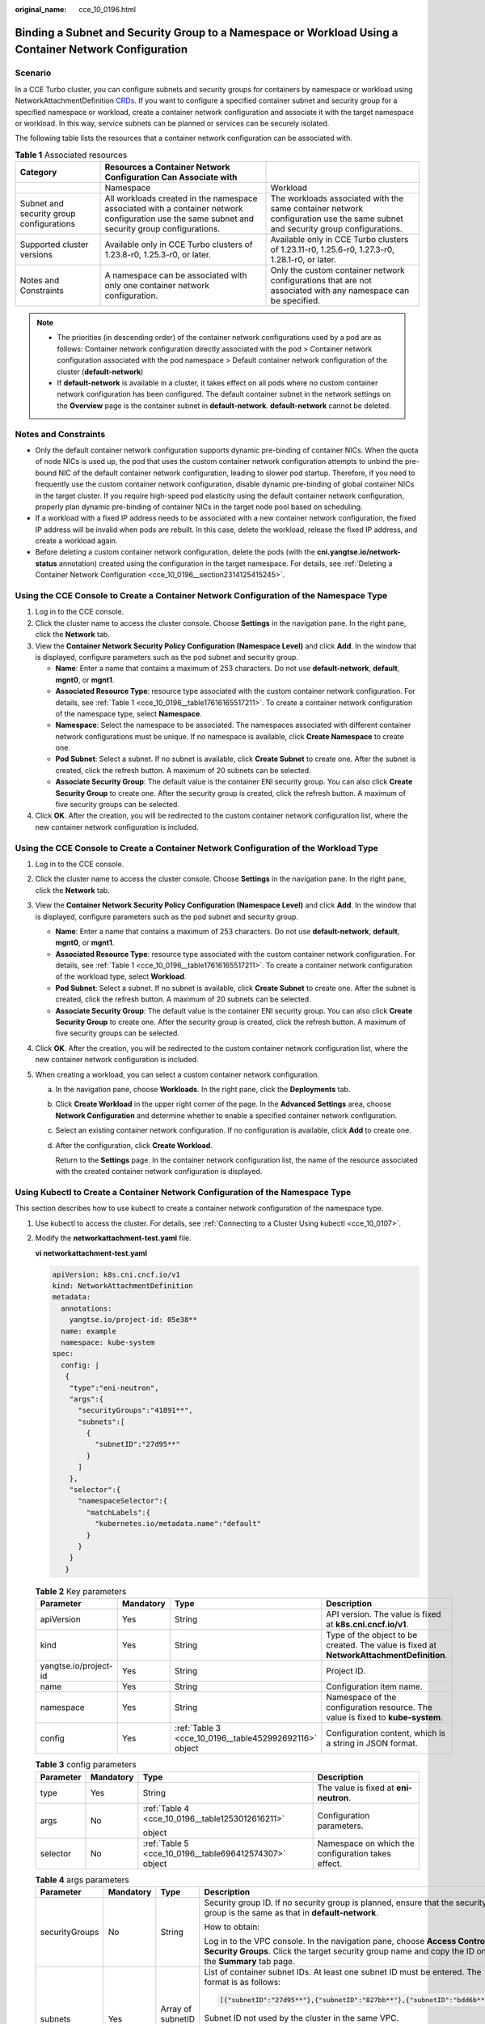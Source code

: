 :original_name: cce_10_0196.html

.. _cce_10_0196:

Binding a Subnet and Security Group to a Namespace or Workload Using a Container Network Configuration
======================================================================================================

Scenario
--------

In a CCE Turbo cluster, you can configure subnets and security groups for containers by namespace or workload using NetworkAttachmentDefinition `CRDs <https://kubernetes.io/docs/concepts/extend-kubernetes/api-extension/custom-resources/>`__. If you want to configure a specified container subnet and security group for a specified namespace or workload, create a container network configuration and associate it with the target namespace or workload. In this way, service subnets can be planned or services can be securely isolated.

The following table lists the resources that a container network configuration can be associated with.

.. _cce_10_0196__table17616165517211:

.. table:: **Table 1** Associated resources

   +------------------------------------------+-------------------------------------------------------------------------------------------------------------------------------------------------+-------------------------------------------------------------------------------------------------------------------------------+
   | Category                                 | Resources a Container Network Configuration Can Associate with                                                                                  |                                                                                                                               |
   +==========================================+=================================================================================================================================================+===============================================================================================================================+
   |                                          | Namespace                                                                                                                                       | Workload                                                                                                                      |
   +------------------------------------------+-------------------------------------------------------------------------------------------------------------------------------------------------+-------------------------------------------------------------------------------------------------------------------------------+
   | Subnet and security group configurations | All workloads created in the namespace associated with a container network configuration use the same subnet and security group configurations. | The workloads associated with the same container network configuration use the same subnet and security group configurations. |
   +------------------------------------------+-------------------------------------------------------------------------------------------------------------------------------------------------+-------------------------------------------------------------------------------------------------------------------------------+
   | Supported cluster versions               | Available only in CCE Turbo clusters of 1.23.8-r0, 1.25.3-r0, or later.                                                                         | Available only in CCE Turbo clusters of 1.23.11-r0, 1.25.6-r0, 1.27.3-r0, 1.28.1-r0, or later.                                |
   +------------------------------------------+-------------------------------------------------------------------------------------------------------------------------------------------------+-------------------------------------------------------------------------------------------------------------------------------+
   | Notes and Constraints                    | A namespace can be associated with only one container network configuration.                                                                    | Only the custom container network configurations that are not associated with any namespace can be specified.                 |
   +------------------------------------------+-------------------------------------------------------------------------------------------------------------------------------------------------+-------------------------------------------------------------------------------------------------------------------------------+

.. note::

   -  The priorities (in descending order) of the container network configurations used by a pod are as follows: Container network configuration directly associated with the pod > Container network configuration associated with the pod namespace > Default container network configuration of the cluster (**default-network**)
   -  If **default-network** is available in a cluster, it takes effect on all pods where no custom container network configuration has been configured. The default container subnet in the network settings on the **Overview** page is the container subnet in **default-network**. **default-network** cannot be deleted.

Notes and Constraints
---------------------

-  Only the default container network configuration supports dynamic pre-binding of container NICs. When the quota of node NICs is used up, the pod that uses the custom container network configuration attempts to unbind the pre-bound NIC of the default container network configuration, leading to slower pod startup. Therefore, if you need to frequently use the custom container network configuration, disable dynamic pre-binding of global container NICs in the target cluster. If you require high-speed pod elasticity using the default container network configuration, properly plan dynamic pre-binding of container NICs in the target node pool based on scheduling.
-  If a workload with a fixed IP address needs to be associated with a new container network configuration, the fixed IP address will be invalid when pods are rebuilt. In this case, delete the workload, release the fixed IP address, and create a workload again.
-  Before deleting a custom container network configuration, delete the pods (with the **cni.yangtse.io/network-status** annotation) created using the configuration in the target namespace. For details, see :ref:`Deleting a Container Network Configuration <cce_10_0196__section2314125415245>`.

Using the CCE Console to Create a Container Network Configuration of the Namespace Type
---------------------------------------------------------------------------------------

#. Log in to the CCE console.
#. Click the cluster name to access the cluster console. Choose **Settings** in the navigation pane. In the right pane, click the **Network** tab.
#. View the **Container Network Security Policy Configuration (Namespace Level)** and click **Add**. In the window that is displayed, configure parameters such as the pod subnet and security group.

   -  **Name**: Enter a name that contains a maximum of 253 characters. Do not use **default-network**, **default**, **mgnt0**, or **mgnt1**.
   -  **Associated Resource Type**: resource type associated with the custom container network configuration. For details, see :ref:`Table 1 <cce_10_0196__table17616165517211>`. To create a container network configuration of the namespace type, select **Namespace**.
   -  **Namespace**: Select the namespace to be associated. The namespaces associated with different container network configurations must be unique. If no namespace is available, click **Create Namespace** to create one.
   -  **Pod Subnet**: Select a subnet. If no subnet is available, click **Create Subnet** to create one. After the subnet is created, click the refresh button. A maximum of 20 subnets can be selected.
   -  **Associate Security Group**: The default value is the container ENI security group. You can also click **Create Security Group** to create one. After the security group is created, click the refresh button. A maximum of five security groups can be selected.

#. Click **OK**. After the creation, you will be redirected to the custom container network configuration list, where the new container network configuration is included.

Using the CCE Console to Create a Container Network Configuration of the Workload Type
--------------------------------------------------------------------------------------

#. Log in to the CCE console.
#. Click the cluster name to access the cluster console. Choose **Settings** in the navigation pane. In the right pane, click the **Network** tab.
#. View the **Container Network Security Policy Configuration (Namespace Level)** and click **Add**. In the window that is displayed, configure parameters such as the pod subnet and security group.

   -  **Name**: Enter a name that contains a maximum of 253 characters. Do not use **default-network**, **default**, **mgnt0**, or **mgnt1**.
   -  **Associated Resource Type**: resource type associated with the custom container network configuration. For details, see :ref:`Table 1 <cce_10_0196__table17616165517211>`. To create a container network configuration of the workload type, select **Workload**.
   -  **Pod Subnet**: Select a subnet. If no subnet is available, click **Create Subnet** to create one. After the subnet is created, click the refresh button. A maximum of 20 subnets can be selected.
   -  **Associate Security Group**: The default value is the container ENI security group. You can also click **Create Security Group** to create one. After the security group is created, click the refresh button. A maximum of five security groups can be selected.

#. Click **OK**. After the creation, you will be redirected to the custom container network configuration list, where the new container network configuration is included.
#. When creating a workload, you can select a custom container network configuration.

   a. In the navigation pane, choose **Workloads**. In the right pane, click the **Deployments** tab.

   b. Click **Create Workload** in the upper right corner of the page. In the **Advanced Settings** area, choose **Network Configuration** and determine whether to enable a specified container network configuration.

   c. Select an existing container network configuration. If no configuration is available, click **Add** to create one.

   d. After the configuration, click **Create Workload**.

      Return to the **Settings** page. In the container network configuration list, the name of the resource associated with the created container network configuration is displayed.

Using Kubectl to Create a Container Network Configuration of the Namespace Type
-------------------------------------------------------------------------------

This section describes how to use kubectl to create a container network configuration of the namespace type.

#. Use kubectl to access the cluster. For details, see :ref:`Connecting to a Cluster Using kubectl <cce_10_0107>`.

#. Modify the **networkattachment-test.yaml** file.

   **vi networkattachment-test.yaml**

   .. code-block::

      apiVersion: k8s.cni.cncf.io/v1
      kind: NetworkAttachmentDefinition
      metadata:
        annotations:
          yangtse.io/project-id: 05e38**
        name: example
        namespace: kube-system
      spec:
        config: |
         {
          "type":"eni-neutron",
          "args":{
            "securityGroups":"41891**",
            "subnets":[
              {
                "subnetID":"27d95**"
              }
            ]
          },
          "selector":{
            "namespaceSelector":{
              "matchLabels":{
                "kubernetes.io/metadata.name":"default"
              }
            }
          }
         }

   .. table:: **Table 2** Key parameters

      +-----------------------+-----------+--------------------------------------------------------+------------------------------------------------------------------------------------------+
      | Parameter             | Mandatory | Type                                                   | Description                                                                              |
      +=======================+===========+========================================================+==========================================================================================+
      | apiVersion            | Yes       | String                                                 | API version. The value is fixed at **k8s.cni.cncf.io/v1**.                               |
      +-----------------------+-----------+--------------------------------------------------------+------------------------------------------------------------------------------------------+
      | kind                  | Yes       | String                                                 | Type of the object to be created. The value is fixed at **NetworkAttachmentDefinition**. |
      +-----------------------+-----------+--------------------------------------------------------+------------------------------------------------------------------------------------------+
      | yangtse.io/project-id | Yes       | String                                                 | Project ID.                                                                              |
      +-----------------------+-----------+--------------------------------------------------------+------------------------------------------------------------------------------------------+
      | name                  | Yes       | String                                                 | Configuration item name.                                                                 |
      +-----------------------+-----------+--------------------------------------------------------+------------------------------------------------------------------------------------------+
      | namespace             | Yes       | String                                                 | Namespace of the configuration resource. The value is fixed to **kube-system**.          |
      +-----------------------+-----------+--------------------------------------------------------+------------------------------------------------------------------------------------------+
      | config                | Yes       | :ref:`Table 3 <cce_10_0196__table452992692116>` object | Configuration content, which is a string in JSON format.                                 |
      +-----------------------+-----------+--------------------------------------------------------+------------------------------------------------------------------------------------------+

   .. _cce_10_0196__table452992692116:

   .. table:: **Table 3** config parameters

      +-----------------+-----------------+--------------------------------------------------------+----------------------------------------------------+
      | Parameter       | Mandatory       | Type                                                   | Description                                        |
      +=================+=================+========================================================+====================================================+
      | type            | Yes             | String                                                 | The value is fixed at **eni-neutron**.             |
      +-----------------+-----------------+--------------------------------------------------------+----------------------------------------------------+
      | args            | No              | :ref:`Table 4 <cce_10_0196__table1253012616211>`       | Configuration parameters.                          |
      |                 |                 |                                                        |                                                    |
      |                 |                 | object                                                 |                                                    |
      +-----------------+-----------------+--------------------------------------------------------+----------------------------------------------------+
      | selector        | No              | :ref:`Table 5 <cce_10_0196__table696412574307>` object | Namespace on which the configuration takes effect. |
      +-----------------+-----------------+--------------------------------------------------------+----------------------------------------------------+

   .. _cce_10_0196__table1253012616211:

   .. table:: **Table 4** args parameters

      +-----------------+-----------------+---------------------------+-----------------------------------------------------------------------------------------------------------------------------------------------------------------------------------------+
      | Parameter       | Mandatory       | Type                      | Description                                                                                                                                                                             |
      +=================+=================+===========================+=========================================================================================================================================================================================+
      | securityGroups  | No              | String                    | Security group ID. If no security group is planned, ensure that the security group is the same as that in **default-network**.                                                          |
      |                 |                 |                           |                                                                                                                                                                                         |
      |                 |                 |                           | How to obtain:                                                                                                                                                                          |
      |                 |                 |                           |                                                                                                                                                                                         |
      |                 |                 |                           | Log in to the VPC console. In the navigation pane, choose **Access Control** > **Security Groups**. Click the target security group name and copy the ID on the **Summary** tab page.   |
      +-----------------+-----------------+---------------------------+-----------------------------------------------------------------------------------------------------------------------------------------------------------------------------------------+
      | subnets         | Yes             | Array of subnetID Objects | List of container subnet IDs. At least one subnet ID must be entered. The format is as follows:                                                                                         |
      |                 |                 |                           |                                                                                                                                                                                         |
      |                 |                 |                           | .. code-block::                                                                                                                                                                         |
      |                 |                 |                           |                                                                                                                                                                                         |
      |                 |                 |                           |    [{"subnetID":"27d95**"},{"subnetID":"827bb**"},{"subnetID":"bdd6b**"}]                                                                                                               |
      |                 |                 |                           |                                                                                                                                                                                         |
      |                 |                 |                           | Subnet ID not used by the cluster in the same VPC.                                                                                                                                      |
      |                 |                 |                           |                                                                                                                                                                                         |
      |                 |                 |                           | How to obtain:                                                                                                                                                                          |
      |                 |                 |                           |                                                                                                                                                                                         |
      |                 |                 |                           | Log in to the VPC console. In the navigation pane, choose **Virtual Private Cloud** > **Subnets**. Click the target subnet name and copy the **Subnet ID** on the **Summary** tab page. |
      +-----------------+-----------------+---------------------------+-----------------------------------------------------------------------------------------------------------------------------------------------------------------------------------------+

   .. _cce_10_0196__table696412574307:

   .. table:: **Table 5** selector parameters

      +-------------------+-----------------+--------------------+------------------------------------------------------------------------------------+
      | Parameter         | Mandatory       | Type               | Description                                                                        |
      +===================+=================+====================+====================================================================================+
      | namespaceSelector | No              | matchLabels Object | A Kubernetes standard selector. Enter the namespace label in the following format: |
      |                   |                 |                    |                                                                                    |
      |                   |                 |                    | .. code-block::                                                                    |
      |                   |                 |                    |                                                                                    |
      |                   |                 |                    |    "matchLabels":{                                                                 |
      |                   |                 |                    |              "kubernetes.io/metadata.name":"default"                               |
      |                   |                 |                    |            }                                                                       |
      |                   |                 |                    |                                                                                    |
      |                   |                 |                    | The namespaces of different configurations cannot overlap.                         |
      +-------------------+-----------------+--------------------+------------------------------------------------------------------------------------+

#. Create a NetworkAttachmentDefinition.

   **kubectl create -f networkattachment-test.yaml**

   If information similar to the following is displayed, the NetworkAttachmentDefinition has been created.

   .. code-block::

      networkattachmentdefinition.k8s.cni.cncf.io/example created

Using Kubectl to Create a Container Network Configuration of the Workload Type
------------------------------------------------------------------------------

This section describes how to use kubectl to create a container network configuration of the workload type.

#. Use kubectl to access the cluster. For details, see :ref:`Connecting to a Cluster Using kubectl <cce_10_0107>`.

#. Modify the **networkattachment-test.yaml** file.

   **vi networkattachment-test.yaml**

   .. code-block::

      apiVersion: k8s.cni.cncf.io/v1
      kind: NetworkAttachmentDefinition
      metadata:
        annotations:
          yangtse.io/project-id: 80d5a**
        name: example
        namespace: kube-system
      spec:
        config: |
         {
          "type":"eni-neutron",
          "args":{
            "securityGroups":"f4983**",
            "subnets":[
              {
                "subnetID":"5594b**"
              }
            ]
          }
         }

   .. table:: **Table 6** Key parameters

      +-----------------------+-----------+--------------------------------------------------------+------------------------------------------------------------------------------------------+
      | Parameter             | Mandatory | Type                                                   | Description                                                                              |
      +=======================+===========+========================================================+==========================================================================================+
      | apiVersion            | Yes       | String                                                 | API version. The value is fixed at **k8s.cni.cncf.io/v1**.                               |
      +-----------------------+-----------+--------------------------------------------------------+------------------------------------------------------------------------------------------+
      | kind                  | Yes       | String                                                 | Type of the object to be created. The value is fixed at **NetworkAttachmentDefinition**. |
      +-----------------------+-----------+--------------------------------------------------------+------------------------------------------------------------------------------------------+
      | yangtse.io/project-id | Yes       | String                                                 | Project ID.                                                                              |
      +-----------------------+-----------+--------------------------------------------------------+------------------------------------------------------------------------------------------+
      | name                  | Yes       | String                                                 | Configuration item name.                                                                 |
      +-----------------------+-----------+--------------------------------------------------------+------------------------------------------------------------------------------------------+
      | namespace             | Yes       | String                                                 | Namespace of the configuration resource. The value is fixed to **kube-system**.          |
      +-----------------------+-----------+--------------------------------------------------------+------------------------------------------------------------------------------------------+
      | config                | Yes       | :ref:`Table 3 <cce_10_0196__table452992692116>` object | Configuration content, which is a string in JSON format.                                 |
      +-----------------------+-----------+--------------------------------------------------------+------------------------------------------------------------------------------------------+

   .. table:: **Table 7** config parameters

      +-----------------+-----------------+--------------------------------------------------+----------------------------------------+
      | Parameter       | Mandatory       | Type                                             | Description                            |
      +=================+=================+==================================================+========================================+
      | type            | Yes             | String                                           | The value is fixed at **eni-neutron**. |
      +-----------------+-----------------+--------------------------------------------------+----------------------------------------+
      | args            | No              | :ref:`Table 4 <cce_10_0196__table1253012616211>` | Configuration parameters.              |
      |                 |                 |                                                  |                                        |
      |                 |                 | object                                           |                                        |
      +-----------------+-----------------+--------------------------------------------------+----------------------------------------+

   .. table:: **Table 8** args parameters

      +-----------------+-----------------+---------------------------+-----------------------------------------------------------------------------------------------------------------------------------------------------------------------------------------+
      | Parameter       | Mandatory       | Type                      | Description                                                                                                                                                                             |
      +=================+=================+===========================+=========================================================================================================================================================================================+
      | securityGroups  | No              | String                    | Security group ID. If no security group is planned, ensure that the security group is the same as that in **default-network**.                                                          |
      |                 |                 |                           |                                                                                                                                                                                         |
      |                 |                 |                           | How to obtain:                                                                                                                                                                          |
      |                 |                 |                           |                                                                                                                                                                                         |
      |                 |                 |                           | Log in to the VPC console. In the navigation pane, choose **Access Control** > **Security Groups**. Click the target security group name and copy the ID on the **Summary** tab page.   |
      +-----------------+-----------------+---------------------------+-----------------------------------------------------------------------------------------------------------------------------------------------------------------------------------------+
      | subnets         | Yes             | Array of subnetID Objects | List of container subnet IDs. At least one subnet ID must be entered. The format is as follows:                                                                                         |
      |                 |                 |                           |                                                                                                                                                                                         |
      |                 |                 |                           | .. code-block::                                                                                                                                                                         |
      |                 |                 |                           |                                                                                                                                                                                         |
      |                 |                 |                           |    [{"subnetID":"27d95**"},{"subnetID":"827bb**"},{"subnetID":"bdd6b**"}]                                                                                                               |
      |                 |                 |                           |                                                                                                                                                                                         |
      |                 |                 |                           | Subnet ID not used by the cluster in the same VPC.                                                                                                                                      |
      |                 |                 |                           |                                                                                                                                                                                         |
      |                 |                 |                           | How to obtain:                                                                                                                                                                          |
      |                 |                 |                           |                                                                                                                                                                                         |
      |                 |                 |                           | Log in to the VPC console. In the navigation pane, choose **Virtual Private Cloud** > **Subnets**. Click the target subnet name and copy the **Subnet ID** on the **Summary** tab page. |
      +-----------------+-----------------+---------------------------+-----------------------------------------------------------------------------------------------------------------------------------------------------------------------------------------+

#. Create a NetworkAttachmentDefinition.

   **kubectl create -f networkattachment-test.yaml**

   If information similar to the following is displayed, the NetworkAttachmentDefinition has been created.

   .. code-block::

      networkattachmentdefinition.k8s.cni.cncf.io/example created

#. Create a Deployment workload and associate it with the newly created container network configuration.

   .. code-block::

      apiVersion: apps/v1
      kind: Deployment
      metadata:
        name: nginx
      spec:
        replicas: 3
        selector:
          matchLabels:
            app: nginx
        template:
          metadata:
            labels:
              app: nginx
              yangtse.io/network: "example"  # Name of the custom container network configuration, which can be used to obtain all pods associated with the container network configuration by label
            annotations:
              yangtse.io/network: "example"  # Name of the custom container network configuration
          spec:
            containers:
              - name: container-0
                image: nginx:alpine
                resources:
                  limits:
                    cpu: 100m
                    memory: 200Mi
                  requests:
                    cpu: 100m
                    memory: 200Mi
            imagePullSecrets:
              - name: default-secret

   -  **yangtse.io/network**: name of the specified custom container network configuration. Only a container network configuration that is not associated with any namespace can be specified. Add this parameter to the label so that you can use the label to obtain all pods associated with this container network configuration.

.. _cce_10_0196__section2314125415245:

Deleting a Container Network Configuration
------------------------------------------

You can delete the new container network configuration or view its YAML file.

.. note::

   Before deleting a container network configuration, delete all pods using the configuration. Otherwise, the deletion will fail.

   #. Run the following command to filter the pods that uses the configuration in the cluster (**example** is used as an example):

      .. code-block::

         kubectl get pod -A -o=jsonpath="{.items[?(@.metadata.annotations.cni\.yangtse\.io/network-status=='[{\"name\":\"example\"}]')]['metadata.namespace', 'metadata.name']}"

      The command output contains the pod name and namespace associated with the configuration.

   #. Delete the owner of the pod. The owner may be a Deployment, StatefulSet, DaemonSet, or Job.
